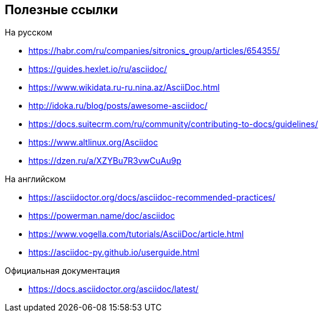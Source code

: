 == Полезные ссылки

.На русском

* https://habr.com/ru/companies/sitronics_group/articles/654355/
* https://guides.hexlet.io/ru/asciidoc/
* https://www.wikidata.ru-ru.nina.az/AsciiDoc.html
* http://idoka.ru/blog/posts/awesome-asciidoc/
* https://docs.suitecrm.com/ru/community/contributing-to-docs/guidelines/
* https://www.altlinux.org/Asciidoc
* https://dzen.ru/a/XZYBu7R3vwCuAu9p

.На английском

* https://asciidoctor.org/docs/asciidoc-recommended-practices/
* https://powerman.name/doc/asciidoc
* https://www.vogella.com/tutorials/AsciiDoc/article.html
* https://asciidoc-py.github.io/userguide.html

.Официальная документация

* https://docs.asciidoctor.org/asciidoc/latest/
